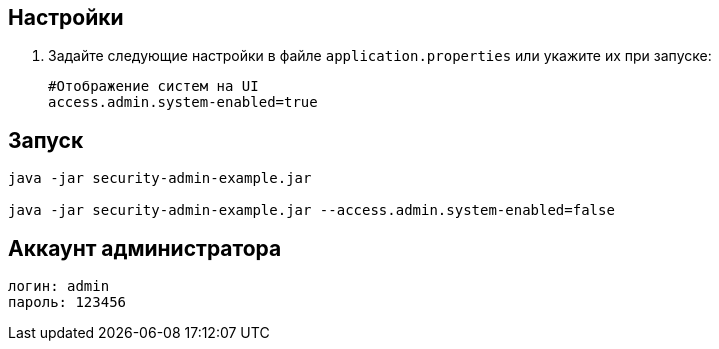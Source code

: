 == Настройки

. Задайте следующие настройки в файле `application.properties` или укажите их при запуске:
+
[source]
----
#Отображение систем на UI
access.admin.system-enabled=true
----

== Запуск

[source]
----
java -jar security-admin-example.jar

java -jar security-admin-example.jar --access.admin.system-enabled=false
----

== Аккаунт администратора

[source]
----
логин: admin
пароль: 123456
----